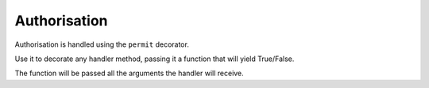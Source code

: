 
Authorisation
=============

Authorisation is handled using the ``permit`` decorator.

Use it to decorate any handler method, passing it a function that will yield True/False.

The function will be passed all the arguments the handler will receive.
